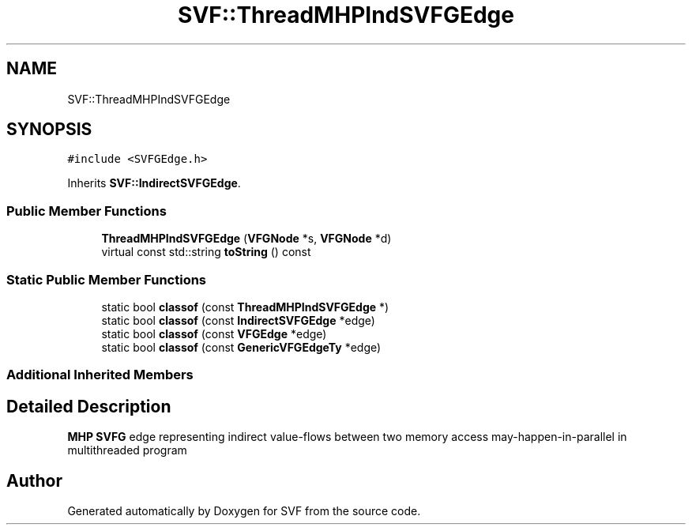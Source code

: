 .TH "SVF::ThreadMHPIndSVFGEdge" 3 "Sun Feb 14 2021" "SVF" \" -*- nroff -*-
.ad l
.nh
.SH NAME
SVF::ThreadMHPIndSVFGEdge
.SH SYNOPSIS
.br
.PP
.PP
\fC#include <SVFGEdge\&.h>\fP
.PP
Inherits \fBSVF::IndirectSVFGEdge\fP\&.
.SS "Public Member Functions"

.in +1c
.ti -1c
.RI "\fBThreadMHPIndSVFGEdge\fP (\fBVFGNode\fP *s, \fBVFGNode\fP *d)"
.br
.ti -1c
.RI "virtual const std::string \fBtoString\fP () const"
.br
.in -1c
.SS "Static Public Member Functions"

.in +1c
.ti -1c
.RI "static bool \fBclassof\fP (const \fBThreadMHPIndSVFGEdge\fP *)"
.br
.ti -1c
.RI "static bool \fBclassof\fP (const \fBIndirectSVFGEdge\fP *edge)"
.br
.ti -1c
.RI "static bool \fBclassof\fP (const \fBVFGEdge\fP *edge)"
.br
.ti -1c
.RI "static bool \fBclassof\fP (const \fBGenericVFGEdgeTy\fP *edge)"
.br
.in -1c
.SS "Additional Inherited Members"
.SH "Detailed Description"
.PP 
\fBMHP\fP \fBSVFG\fP edge representing indirect value-flows between two memory access may-happen-in-parallel in multithreaded program 

.SH "Author"
.PP 
Generated automatically by Doxygen for SVF from the source code\&.
